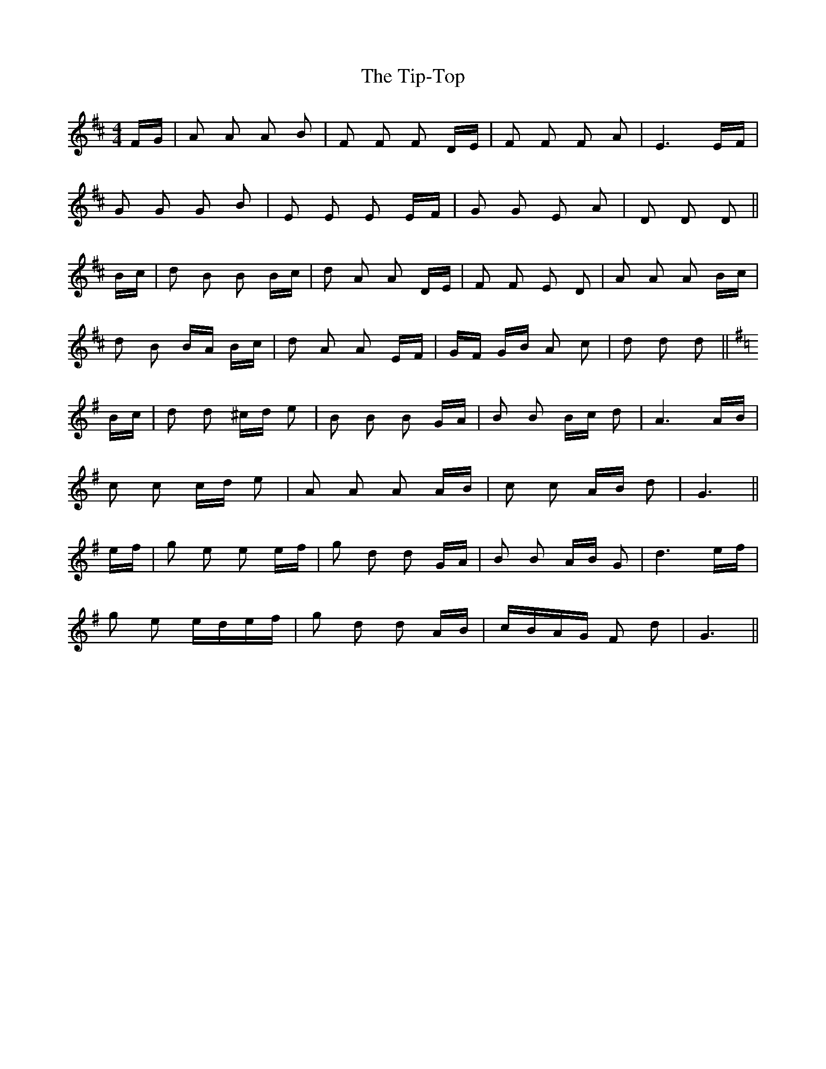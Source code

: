 X: 40232
T: Tip-Top, The
R: polka
M: 2/4
K: Dmajor
M:4/4
FG|A2 A2 A2 B2|F2 F2 F2 DE|F2 F2 F2 A2|E6 EF|
G2 G2 G2 B2|E2 E2 E2 EF|G2 G2 E2 A2|D2 D2 D2||
Bc|d2 B2 B2 Bc|d2 A2 A2 DE|F2 F2 E2 D2|A2 A2 A2 Bc|
d2 B2 BA Bc|d2 A2 A2 EF|GF GB A2 c2|d2 d2 d2||
K: GMaj
Bc|d2 d2 ^cd e2|B2 B2 B2 GA|B2 B2 Bc d2|A6 AB|
c2 c2 cd e2|A2 A2 A2 AB|c2 c2 AB d2|G6||
ef|g2 e2 e2 ef|g2 d2 d2 GA|B2 B2 AB G2|d6 ef|
g2 e2 edef|g2 d2 d2 AB|cBAG F2 d2|G6||

